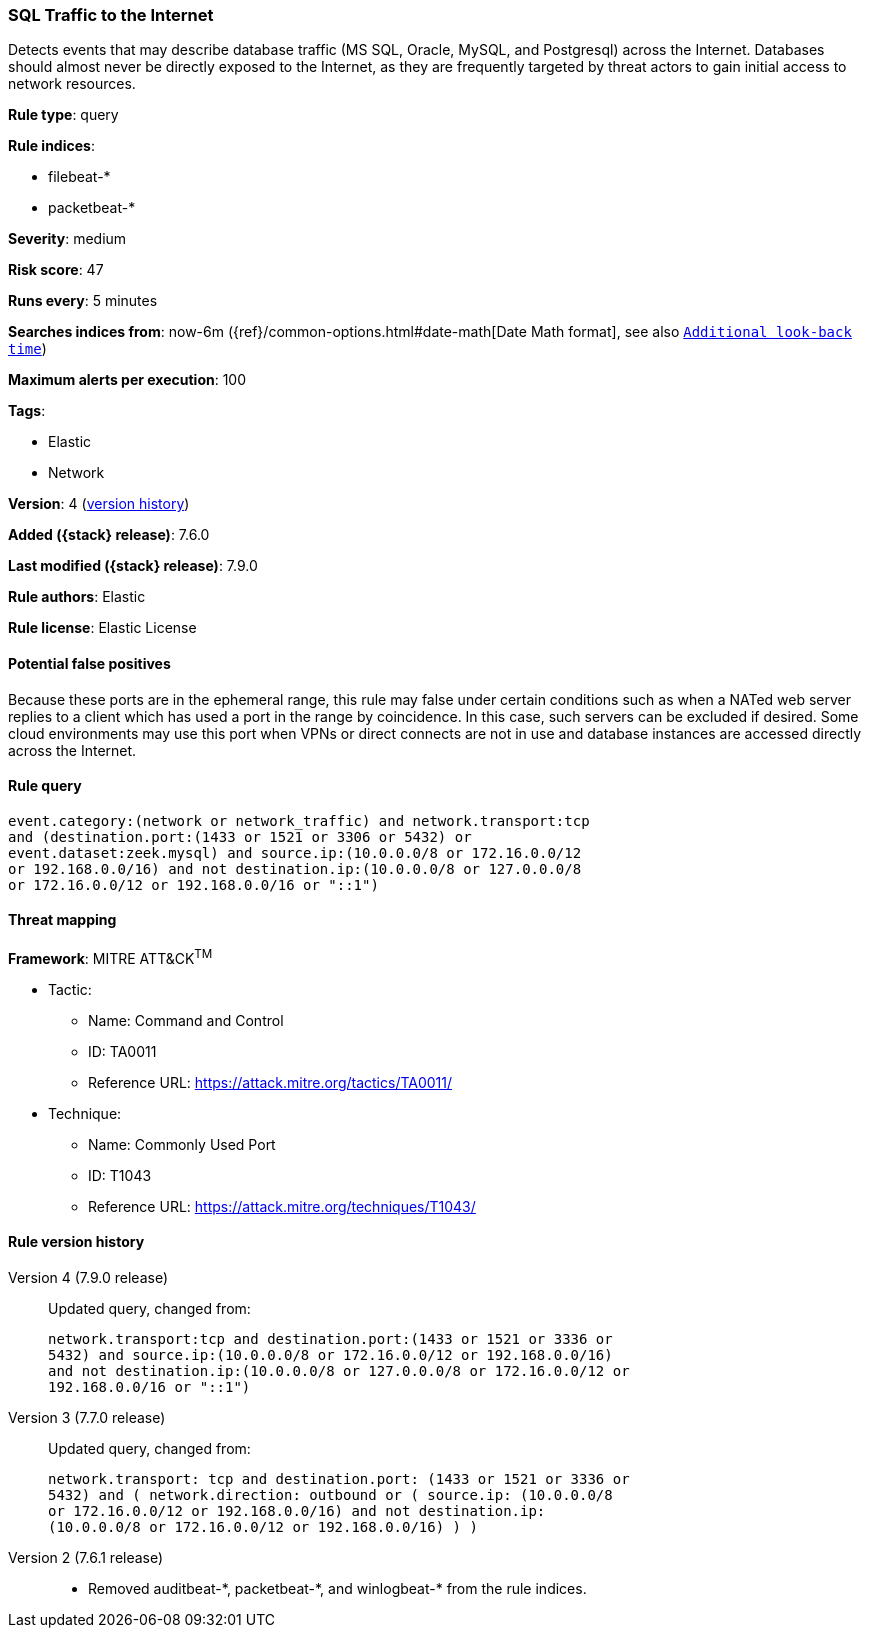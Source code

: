 [[sql-traffic-to-the-internet]]
=== SQL Traffic to the Internet

Detects events that may describe database traffic (MS SQL, Oracle, MySQL, and
Postgresql) across the Internet. Databases should almost never be directly
exposed to the Internet, as they are frequently targeted by threat actors to
gain initial access to network resources.

*Rule type*: query

*Rule indices*:

* filebeat-*
* packetbeat-*

*Severity*: medium

*Risk score*: 47

*Runs every*: 5 minutes

*Searches indices from*: now-6m ({ref}/common-options.html#date-math[Date Math format], see also <<rule-schedule, `Additional look-back time`>>)

*Maximum alerts per execution*: 100

*Tags*:

* Elastic
* Network

*Version*: 4 (<<sql-traffic-to-the-internet-history, version history>>)

*Added ({stack} release)*: 7.6.0

*Last modified ({stack} release)*: 7.9.0

*Rule authors*: Elastic

*Rule license*: Elastic License

==== Potential false positives

Because these ports are in the ephemeral range, this rule may false under certain conditions such as when a NATed web server replies to a client which has used a port in the range by coincidence. In this case, such servers can be excluded if desired. Some cloud environments may use this port when VPNs or direct connects are not in use and database instances are accessed directly across the Internet.

==== Rule query


[source,js]
----------------------------------
event.category:(network or network_traffic) and network.transport:tcp
and (destination.port:(1433 or 1521 or 3306 or 5432) or
event.dataset:zeek.mysql) and source.ip:(10.0.0.0/8 or 172.16.0.0/12
or 192.168.0.0/16) and not destination.ip:(10.0.0.0/8 or 127.0.0.0/8
or 172.16.0.0/12 or 192.168.0.0/16 or "::1")
----------------------------------

==== Threat mapping

*Framework*: MITRE ATT&CK^TM^

* Tactic:
** Name: Command and Control
** ID: TA0011
** Reference URL: https://attack.mitre.org/tactics/TA0011/
* Technique:
** Name: Commonly Used Port
** ID: T1043
** Reference URL: https://attack.mitre.org/techniques/T1043/

[[sql-traffic-to-the-internet-history]]
==== Rule version history

Version 4 (7.9.0 release)::
Updated query, changed from:
+
[source, js]
----------------------------------
network.transport:tcp and destination.port:(1433 or 1521 or 3336 or
5432) and source.ip:(10.0.0.0/8 or 172.16.0.0/12 or 192.168.0.0/16)
and not destination.ip:(10.0.0.0/8 or 127.0.0.0/8 or 172.16.0.0/12 or
192.168.0.0/16 or "::1")
----------------------------------

Version 3 (7.7.0 release)::
Updated query, changed from:
+
[source, js]
----------------------------------
network.transport: tcp and destination.port: (1433 or 1521 or 3336 or
5432) and ( network.direction: outbound or ( source.ip: (10.0.0.0/8
or 172.16.0.0/12 or 192.168.0.0/16) and not destination.ip:
(10.0.0.0/8 or 172.16.0.0/12 or 192.168.0.0/16) ) )
----------------------------------

Version 2 (7.6.1 release)::
* Removed auditbeat-\*, packetbeat-*, and winlogbeat-* from the rule indices.

